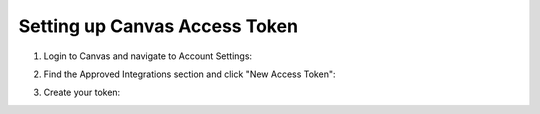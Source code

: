 
Setting up Canvas Access Token
------------------------------

1. Login to Canvas and navigate to Account Settings:

   .. image:: _static/canvas_settings.png
      :width: 200
      :alt: Canvas Settings Screenshot

2. Find the Approved Integrations section and click "New Access Token":

   .. image:: _static/access_token.png
      :width: 400
      :alt: Access Token Screenshot

3. Create your token:

   .. image:: _static/create_token.png
      :width: 500
      :alt: Create Token Screenshot